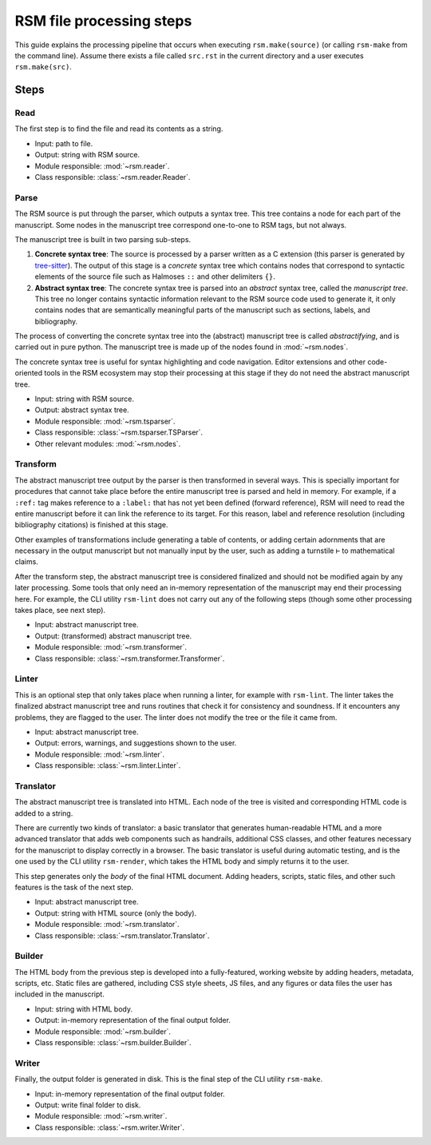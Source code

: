 .. _steps:

RSM file processing steps
=========================

This guide explains the processing pipeline that occurs when executing
``rsm.make(source)`` (or calling ``rsm-make`` from the command line).  Assume there
exists a file called ``src.rst`` in the current directory and a user executes ``rsm.make(src)``.

Steps
*****

Read
----

The first step is to find the file and read its contents as a string.

- Input: path to file.
- Output: string with RSM source.
- Module responsible: :mod:`~rsm.reader`.
- Class responsible: :class:`~rsm.reader.Reader`.


Parse
-----

The RSM source is put through the parser, which outputs a syntax tree.  This tree
contains a node for each part of the manuscript.  Some nodes in the manuscript tree
correspond one-to-one to RSM tags, but not always.

The manuscript tree is built in two parsing sub-steps.

1. **Concrete syntax tree**: The source is processed by a parser written as a C
   extension (this parser is generated by `tree-sitter
   <https://tree-sitter.github.io/tree-sitter/>`_).  The output of this stage is a
   *concrete* syntax tree which contains nodes that correspond to syntactic elements of
   the source file such as Halmoses ``::`` and other delimiters ``{}``.
2. **Abstract syntax tree**: The concrete syntax tree is parsed into an *abstract*
   syntax tree, called the *manuscript tree*.  This tree no longer contains syntactic
   information relevant to the RSM source code used to generate it, it only contains
   nodes that are semantically meaningful parts of the manuscript such as sections,
   labels, and bibliography.

The process of converting the concrete syntax tree into the (abstract) manuscript tree
is called *abstractifying*, and is carried out in pure python.  The manuscript tree is
made up of the nodes found in :mod:`~rsm.nodes`.

The concrete syntax tree is useful for syntax highlighting and code navigation.  Editor
extensions and other code-oriented tools in the RSM ecosystem may stop their processing
at this stage if they do not need the abstract manuscript tree.

- Input: string with RSM source.
- Output: abstract syntax tree.
- Module responsible: :mod:`~rsm.tsparser`.
- Class responsible: :class:`~rsm.tsparser.TSParser`.
- Other relevant modules: :mod:`~rsm.nodes`.


Transform
---------

The abstract manuscript tree output by the parser is then transformed in several ways.
This is specially important for procedures that cannot take place before the entire
manuscript tree is parsed and held in memory.  For example, if a ``:ref:`` tag makes
reference to a ``:label:`` that has not yet been defined (forward reference), RSM will
need to read the entire manuscript before it can link the reference to its target.  For
this reason, label and reference resolution (including bibliography citations) is
finished at this stage.

Other examples of transformations include generating a table of contents, or adding
certain adornments that are necessary in the output manuscript but not manually input by
the user, such as adding a turnstile ``⊢`` to mathematical claims.

After the transform step, the abstract manuscript tree is considered finalized and
should not be modified again by any later processing.  Some tools that only need an
in-memory representation of the manuscript may end their processing here.  For example,
the CLI utility ``rsm-lint`` does not carry out any of the following steps (though some
other processing takes place, see next step).

- Input: abstract manuscript tree.
- Output: (transformed) abstract manuscript tree.
- Module responsible: :mod:`~rsm.transformer`.
- Class responsible: :class:`~rsm.transformer.Transformer`.


Linter
------

This is an optional step that only takes place when running a linter, for example with
``rsm-lint``.  The linter takes the finalized abstract manuscript tree and runs routines
that check it for consistency and soundness.  If it encounters any problems, they are
flagged to the user.  The linter does not modify the tree or the file it came from.

- Input: abstract manuscript tree.
- Output: errors, warnings, and suggestions shown to the user.
- Module responsible: :mod:`~rsm.linter`.
- Class responsible: :class:`~rsm.linter.Linter`.


Translator
----------

The abstract manuscript tree is translated into HTML.  Each node of the tree is visited
and corresponding HTML code is added to a string.

There are currently two kinds of translator: a basic translator that generates
human-readable HTML and a more advanced translator that adds web components such as
handrails, additional CSS classes, and other features necessary for the manuscript to
display correctly in a browser.  The basic translator is useful during automatic
testing, and is the one used by the CLI utility ``rsm-render``, which takes the HTML
body and simply returns it to the user.

This step generates only the *body* of the final HTML document.  Adding headers,
scripts, static files, and other such features is the task of the next step.

- Input: abstract manuscript tree.
- Output: string with HTML source (only the body).
- Module responsible: :mod:`~rsm.translator`.
- Class responsible: :class:`~rsm.translator.Translator`.


Builder
-------

The HTML body from the previous step is developed into a fully-featured, working website
by adding headers, metadata, scripts, etc.  Static files are gathered, including CSS
style sheets, JS files, and any figures or data files the user has included in the
manuscript.

- Input: string with HTML body.
- Output: in-memory representation of the final output folder.
- Module responsible: :mod:`~rsm.builder`.
- Class responsible: :class:`~rsm.builder.Builder`.


Writer
------

Finally, the output folder is generated in disk.  This is the final step of the CLI
utility ``rsm-make``.

- Input: in-memory representation of the final output folder.
- Output: write final folder to disk.
- Module responsible: :mod:`~rsm.writer`.
- Class responsible: :class:`~rsm.writer.Writer`.
